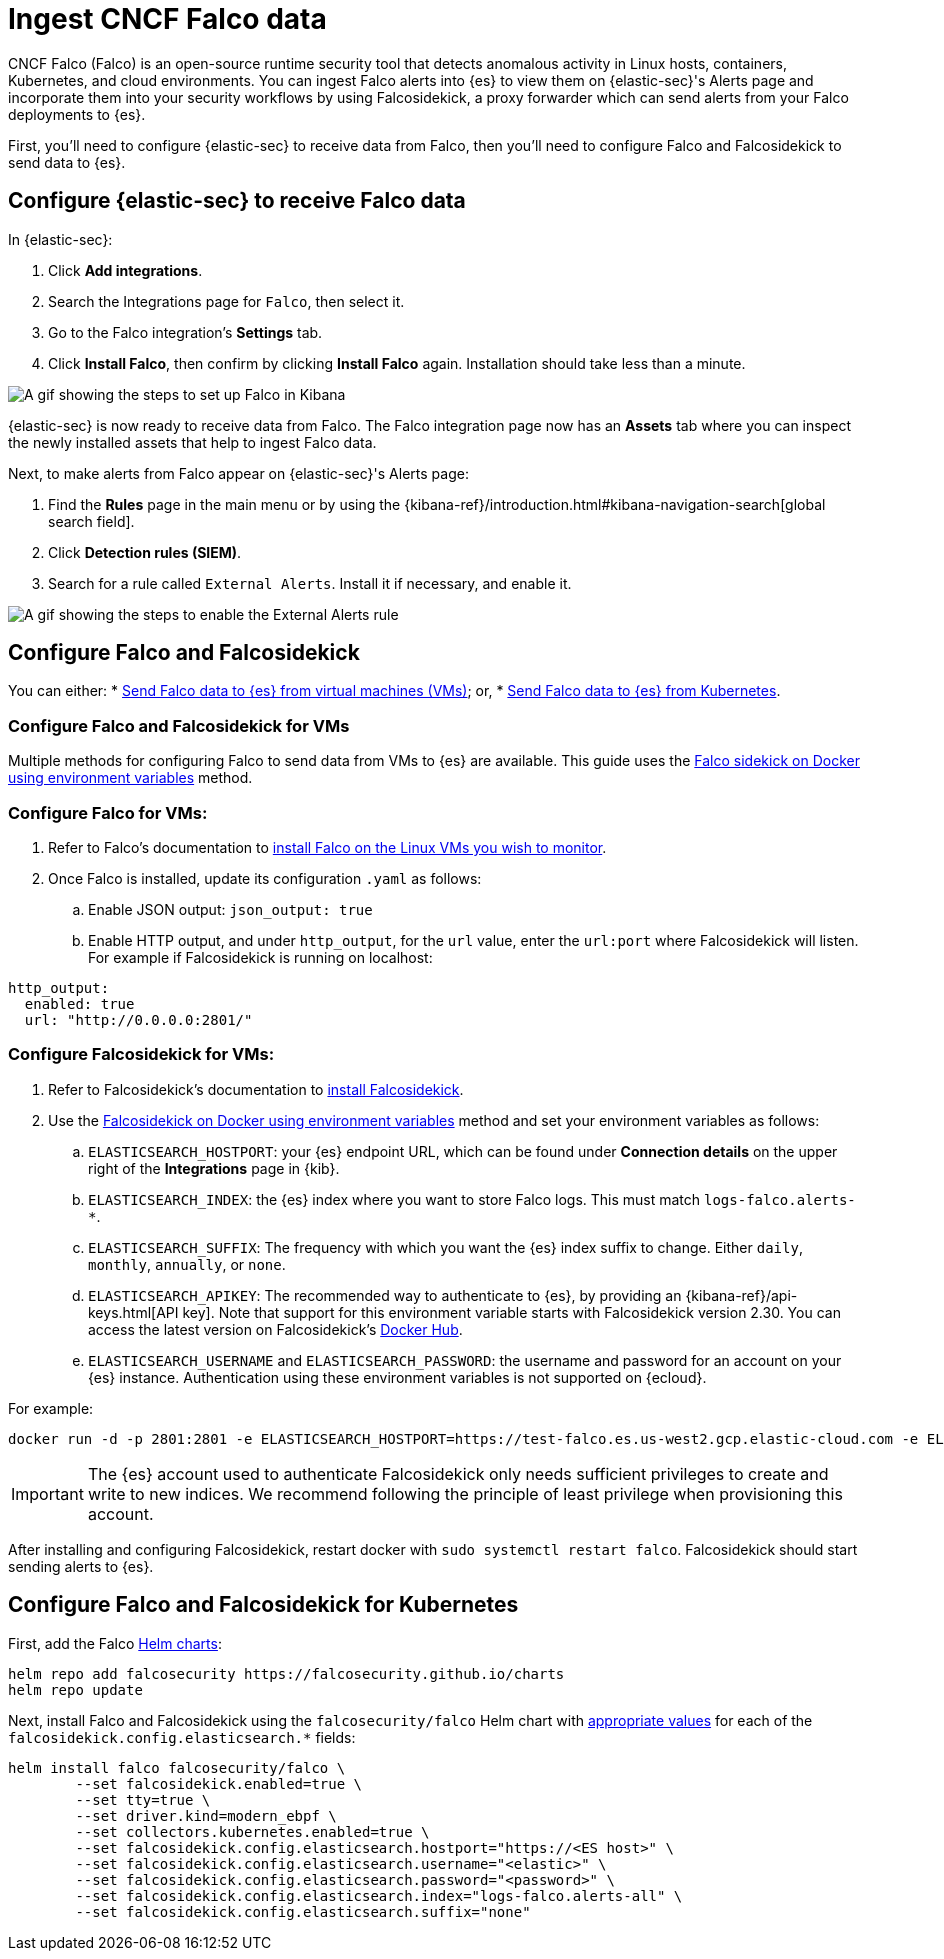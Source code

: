 [[ingest-falco]]
= Ingest CNCF Falco data

CNCF Falco (Falco) is an open-source runtime security tool that detects anomalous activity in Linux hosts, containers, Kubernetes, and cloud environments. You can ingest Falco alerts into {es} to view them on {elastic-sec}'s Alerts page and incorporate them into your security workflows by using Falcosidekick, a proxy forwarder which can send alerts from your Falco deployments to {es}.

First, you'll need to configure {elastic-sec} to receive data from Falco, then you'll need to configure Falco and Falcosidekick to send data to {es}. 

[discrete]
[[ingest-falco-setup-kibana]]
== Configure {elastic-sec} to receive Falco data

In {elastic-sec}:

. Click **Add integrations**.
. Search the Integrations page for `Falco`, then select it.
. Go to the Falco integration's **Settings** tab. 
. Click **Install Falco**, then confirm by clicking **Install Falco** again. Installation should take less than a minute. 

image::images/falco-kibana-setup.gif[A gif showing the steps to set up Falco in Kibana]

{elastic-sec} is now ready to receive data from Falco. The Falco integration page now has an **Assets** tab where you can inspect the newly installed assets that help to ingest Falco data.

Next, to make alerts from Falco appear on {elastic-sec}'s Alerts page:

. Find the **Rules** page in the main menu or by using the {kibana-ref}/introduction.html#kibana-navigation-search[global search field].
. Click **Detection rules (SIEM)**.
. Search for a rule called `External Alerts`. Install it if necessary, and enable it.

image::images/falco-external-alerts-rule.gif[A gif showing the steps to enable the External Alerts rule]

[discrete]
[[ingest-falco-setup-falco]]
== Configure Falco and Falcosidekick 

You can either:
* <<ingest-falco-setup-falco-vm,Send Falco data to {es} from virtual machines (VMs)>>; or,
* <<ingest-falco-setup-falco-kubernetes,Send Falco data to {es} from Kubernetes>>.

[discrete]
[[ingest-falco-setup-falco-vm]]
=== Configure Falco and Falcosidekick for VMs

Multiple methods for configuring Falco to send data from VMs to {es} are available. This guide uses the https://github.com/falcosecurity/falcosidekick/blob/master/docs/outputs/elasticsearch.md[Falco sidekick on Docker using environment variables] method. 

[discrete]
=== Configure Falco for VMs:

. Refer to Falco's documentation to https://falco.org/docs/setup/packages/[install Falco on the Linux VMs you wish to monitor]. 
. Once Falco is installed, update its configuration `.yaml` as follows:
.. Enable JSON output: `json_output: true`
.. Enable HTTP output, and under `http_output`, for the `url` value, enter the `url:port` where Falcosidekick will listen. For example if Falcosidekick is running on localhost:
```
http_output:
  enabled: true
  url: "http://0.0.0.0:2801/"
```

[discrete]
[[falco-config-falco-for-vms]]
=== Configure Falcosidekick for VMs:

. Refer to Falcosidekick's documentation to https://github.com/falcosecurity/falcosidekick?tab=readme-ov-file#installation[install Falcosidekick].
. Use the https://github.com/falcosecurity/falcosidekick?tab=readme-ov-file#installation[Falcosidekick on Docker using environment variables] method and set your environment variables as follows:
.. `ELASTICSEARCH_HOSTPORT`: your {es} endpoint URL, which can be found under **Connection details** on the upper right of the **Integrations** page in {kib}.
.. `ELASTICSEARCH_INDEX`: the {es} index where you want to store Falco logs. This must match `logs-falco.alerts-*`.
.. `ELASTICSEARCH_SUFFIX`: The frequency with which you want the {es} index suffix to change. Either `daily`, `monthly`, `annually`, or `none`. 
.. `ELASTICSEARCH_APIKEY`: The recommended way to authenticate to {es}, by providing an {kibana-ref}/api-keys.html[API key]. Note that support for this environment variable starts with Falcosidekick version 2.30. You can access the latest version on Falcosidekick's https://hub.docker.com/r/falcosecurity/falcosidekick[Docker Hub].
.. `ELASTICSEARCH_USERNAME` and `ELASTICSEARCH_PASSWORD`: the username and password for an account on your {es} instance. Authentication using these environment variables is not supported on {ecloud}.

For example:

```
docker run -d -p 2801:2801 -e ELASTICSEARCH_HOSTPORT=https://test-falco.es.us-west2.gcp.elastic-cloud.com -e ELASTICSEARCH_INDEX=logs-falco.alerts-all -e ELASTICSEARCH_SUFFIX=none -e ELASTICSEARCH_APIKEY=XXXXXXXXXXXXX -e ELASTICSEARCH_MUTUALTLS=true -e ELASTICSEARCH_CHECKCERT=true falcosecurity/falcosidekick
```

IMPORTANT: The {es} account used to authenticate Falcosidekick only needs sufficient privileges to create and write to new indices. We recommend following the principle of least privilege when provisioning this account.

After installing and configuring Falcosidekick, restart docker with `sudo systemctl restart falco`. Falcosidekick should start sending alerts to {es}.


[discrete]
[[ingest-falco-setup-falco-kubernetes]]
== Configure Falco and Falcosidekick for Kubernetes

First, add the Falco https://helm.sh/docs/topics/charts/[Helm charts]:

```
helm repo add falcosecurity https://falcosecurity.github.io/charts
helm repo update
```

Next, install Falco and Falcosidekick using the `falcosecurity/falco` Helm chart with <<falco-config-falco-for-vms, appropriate values>> for each of the `falcosidekick.config.elasticsearch.*` fields:

```
helm install falco falcosecurity/falco \
        --set falcosidekick.enabled=true \
        --set tty=true \
        --set driver.kind=modern_ebpf \
        --set collectors.kubernetes.enabled=true \
        --set falcosidekick.config.elasticsearch.hostport="https://<ES host>" \
        --set falcosidekick.config.elasticsearch.username="<elastic>" \
        --set falcosidekick.config.elasticsearch.password="<password>" \
        --set falcosidekick.config.elasticsearch.index="logs-falco.alerts-all" \
        --set falcosidekick.config.elasticsearch.suffix="none"
```

